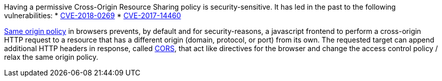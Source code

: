 Having a permissive Cross-Origin Resource Sharing policy is security-sensitive. It has led in the past to the following vulnerabilities:
* http://cve.mitre.org/cgi-bin/cvename.cgi?name=CVE-2018-0269[CVE-2018-0269]
* http://cve.mitre.org/cgi-bin/cvename.cgi?name=CVE-2017-14460[CVE-2017-14460]

https://developer.mozilla.org/en-US/docs/Web/Security/Same-origin_policy[Same origin policy] in browsers prevents, by default and for security-reasons, a javascript frontend to perform a cross-origin HTTP request to a resource that has a different origin (domain, protocol, or port) from its own. The requested target can append additional HTTP headers in response, called https://developer.mozilla.org/en-US/docs/Web/HTTP/CORS[CORS], that act like directives for the browser and change the access control policy / relax the same origin policy.
